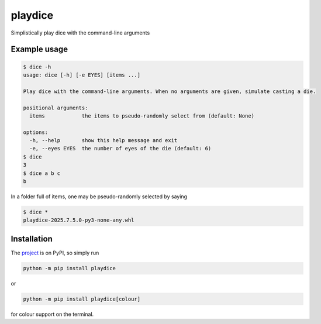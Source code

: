 playdice
========

Simplistically play dice with the command-line arguments

Example usage
-------------

.. code-block:: bash

    $ dice -h
    usage: dice [-h] [-e EYES] [items ...]

    Play dice with the command-line arguments. When no arguments are given, simulate casting a die.

    positional arguments:
      items            the items to pseudo-randomly select from (default: None)

    options:
      -h, --help       show this help message and exit
      -e, --eyes EYES  the number of eyes of the die (default: 6)
    $ dice
    3
    $ dice a b c
    b

In a folder full of items, one may be pseudo-randomly selected by saying

.. code-block:: bash

    $ dice *
    playdice-2025.7.5.0-py3-none-any.whl

Installation
------------

The `project <https://pypi.org/project/playdice/>`_ is on PyPI, so simply run

.. code-block:: bash

    python -m pip install playdice

or

.. code-block:: bash

    python -m pip install playdice[colour]

for colour support on the terminal.
